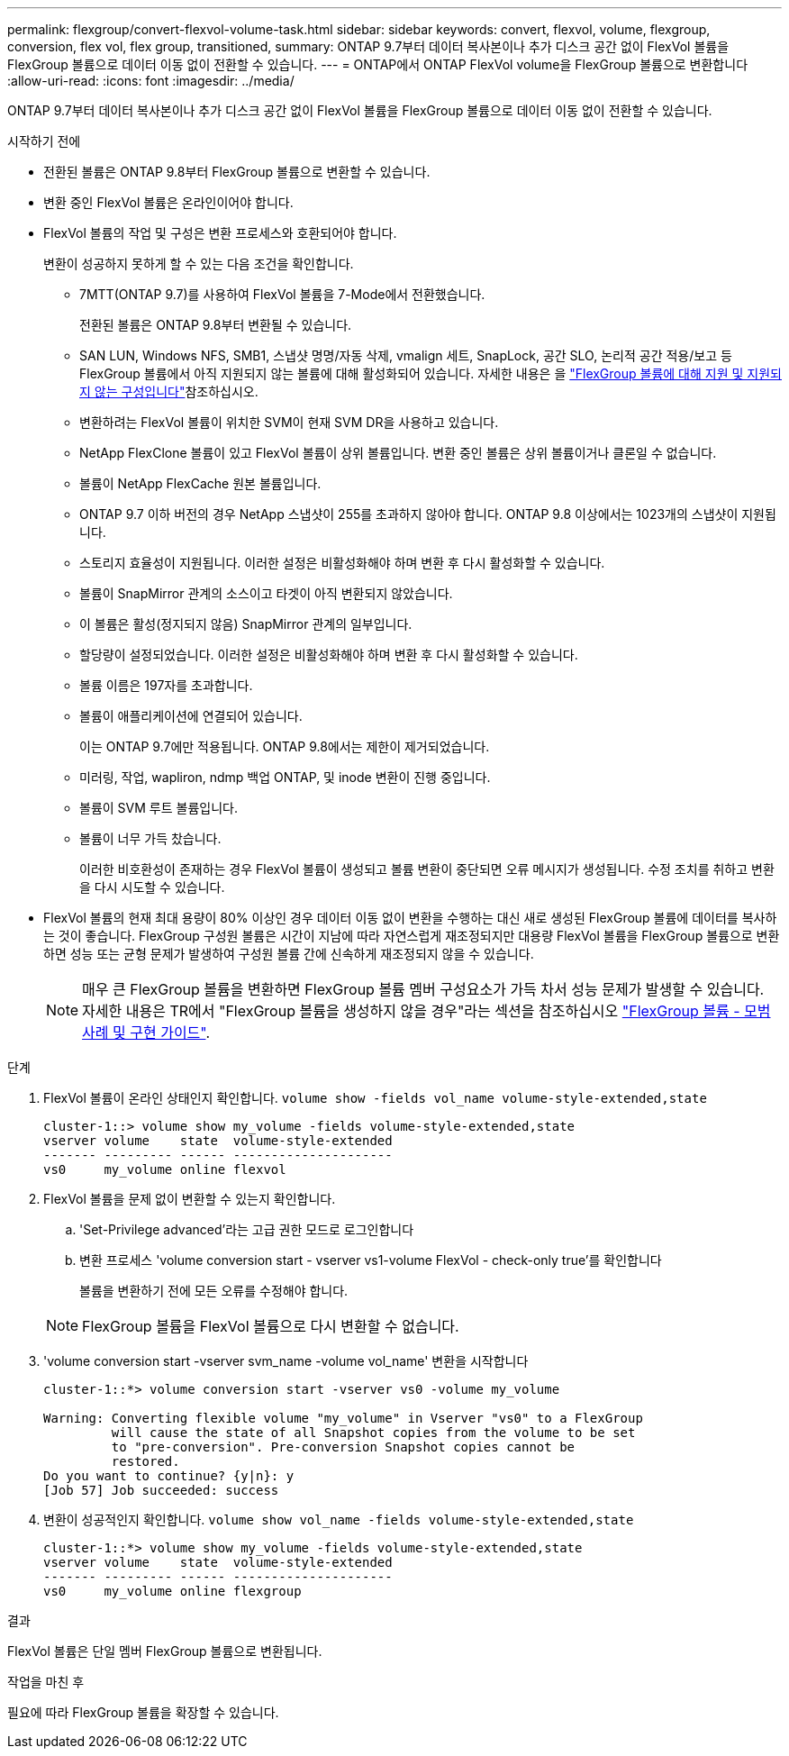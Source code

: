 ---
permalink: flexgroup/convert-flexvol-volume-task.html 
sidebar: sidebar 
keywords: convert, flexvol, volume, flexgroup, conversion, flex vol, flex group, transitioned, 
summary: ONTAP 9.7부터 데이터 복사본이나 추가 디스크 공간 없이 FlexVol 볼륨을 FlexGroup 볼륨으로 데이터 이동 없이 전환할 수 있습니다. 
---
= ONTAP에서 ONTAP FlexVol volume을 FlexGroup 볼륨으로 변환합니다
:allow-uri-read: 
:icons: font
:imagesdir: ../media/


[role="lead"]
ONTAP 9.7부터 데이터 복사본이나 추가 디스크 공간 없이 FlexVol 볼륨을 FlexGroup 볼륨으로 데이터 이동 없이 전환할 수 있습니다.

.시작하기 전에
* 전환된 볼륨은 ONTAP 9.8부터 FlexGroup 볼륨으로 변환할 수 있습니다.
* 변환 중인 FlexVol 볼륨은 온라인이어야 합니다.
* FlexVol 볼륨의 작업 및 구성은 변환 프로세스와 호환되어야 합니다.
+
변환이 성공하지 못하게 할 수 있는 다음 조건을 확인합니다.

+
** 7MTT(ONTAP 9.7)를 사용하여 FlexVol 볼륨을 7-Mode에서 전환했습니다.
+
전환된 볼륨은 ONTAP 9.8부터 변환될 수 있습니다.

** SAN LUN, Windows NFS, SMB1, 스냅샷 명명/자동 삭제, vmalign 세트, SnapLock, 공간 SLO, 논리적 공간 적용/보고 등 FlexGroup 볼륨에서 아직 지원되지 않는 볼륨에 대해 활성화되어 있습니다. 자세한 내용은 을 link:supported-unsupported-config-concept.html["FlexGroup 볼륨에 대해 지원 및 지원되지 않는 구성입니다"]참조하십시오.
** 변환하려는 FlexVol 볼륨이 위치한 SVM이 현재 SVM DR을 사용하고 있습니다.
** NetApp FlexClone 볼륨이 있고 FlexVol 볼륨이 상위 볼륨입니다. 변환 중인 볼륨은 상위 볼륨이거나 클론일 수 없습니다.
** 볼륨이 NetApp FlexCache 원본 볼륨입니다.
** ONTAP 9.7 이하 버전의 경우 NetApp 스냅샷이 255를 초과하지 않아야 합니다. ONTAP 9.8 이상에서는 1023개의 스냅샷이 지원됩니다.
** 스토리지 효율성이 지원됩니다. 이러한 설정은 비활성화해야 하며 변환 후 다시 활성화할 수 있습니다.
** 볼륨이 SnapMirror 관계의 소스이고 타겟이 아직 변환되지 않았습니다.
** 이 볼륨은 활성(정지되지 않음) SnapMirror 관계의 일부입니다.
** 할당량이 설정되었습니다. 이러한 설정은 비활성화해야 하며 변환 후 다시 활성화할 수 있습니다.
** 볼륨 이름은 197자를 초과합니다.
** 볼륨이 애플리케이션에 연결되어 있습니다.
+
이는 ONTAP 9.7에만 적용됩니다. ONTAP 9.8에서는 제한이 제거되었습니다.

** 미러링, 작업, wapliron, ndmp 백업 ONTAP, 및 inode 변환이 진행 중입니다.
** 볼륨이 SVM 루트 볼륨입니다.
** 볼륨이 너무 가득 찼습니다.
+
이러한 비호환성이 존재하는 경우 FlexVol 볼륨이 생성되고 볼륨 변환이 중단되면 오류 메시지가 생성됩니다. 수정 조치를 취하고 변환을 다시 시도할 수 있습니다.



* FlexVol 볼륨의 현재 최대 용량이 80% 이상인 경우 데이터 이동 없이 변환을 수행하는 대신 새로 생성된 FlexGroup 볼륨에 데이터를 복사하는 것이 좋습니다. FlexGroup 구성원 볼륨은 시간이 지남에 따라 자연스럽게 재조정되지만 대용량 FlexVol 볼륨을 FlexGroup 볼륨으로 변환하면 성능 또는 균형 문제가 발생하여 구성원 볼륨 간에 신속하게 재조정되지 않을 수 있습니다.
+
[NOTE]
====
매우 큰 FlexGroup 볼륨을 변환하면 FlexGroup 볼륨 멤버 구성요소가 가득 차서 성능 문제가 발생할 수 있습니다. 자세한 내용은 TR에서 "FlexGroup 볼륨을 생성하지 않을 경우"라는 섹션을 참조하십시오 link:https://www.netapp.com/media/12385-tr4571.pdf["FlexGroup 볼륨 - 모범 사례 및 구현 가이드"].

====


.단계
. FlexVol 볼륨이 온라인 상태인지 확인합니다. `volume show -fields vol_name volume-style-extended,state`
+
[listing]
----
cluster-1::> volume show my_volume -fields volume-style-extended,state
vserver volume    state  volume-style-extended
------- --------- ------ ---------------------
vs0     my_volume online flexvol
----
. FlexVol 볼륨을 문제 없이 변환할 수 있는지 확인합니다.
+
.. 'Set-Privilege advanced'라는 고급 권한 모드로 로그인합니다
.. 변환 프로세스 'volume conversion start - vserver vs1-volume FlexVol - check-only true'를 확인합니다
+
볼륨을 변환하기 전에 모든 오류를 수정해야 합니다.

+
[NOTE]
====
FlexGroup 볼륨을 FlexVol 볼륨으로 다시 변환할 수 없습니다.

====


. 'volume conversion start -vserver svm_name -volume vol_name' 변환을 시작합니다
+
[listing]
----
cluster-1::*> volume conversion start -vserver vs0 -volume my_volume

Warning: Converting flexible volume "my_volume" in Vserver "vs0" to a FlexGroup
         will cause the state of all Snapshot copies from the volume to be set
         to "pre-conversion". Pre-conversion Snapshot copies cannot be
         restored.
Do you want to continue? {y|n}: y
[Job 57] Job succeeded: success
----
. 변환이 성공적인지 확인합니다. `volume show vol_name -fields volume-style-extended,state`
+
[listing]
----
cluster-1::*> volume show my_volume -fields volume-style-extended,state
vserver volume    state  volume-style-extended
------- --------- ------ ---------------------
vs0     my_volume online flexgroup
----


.결과
FlexVol 볼륨은 단일 멤버 FlexGroup 볼륨으로 변환됩니다.

.작업을 마친 후
필요에 따라 FlexGroup 볼륨을 확장할 수 있습니다.
